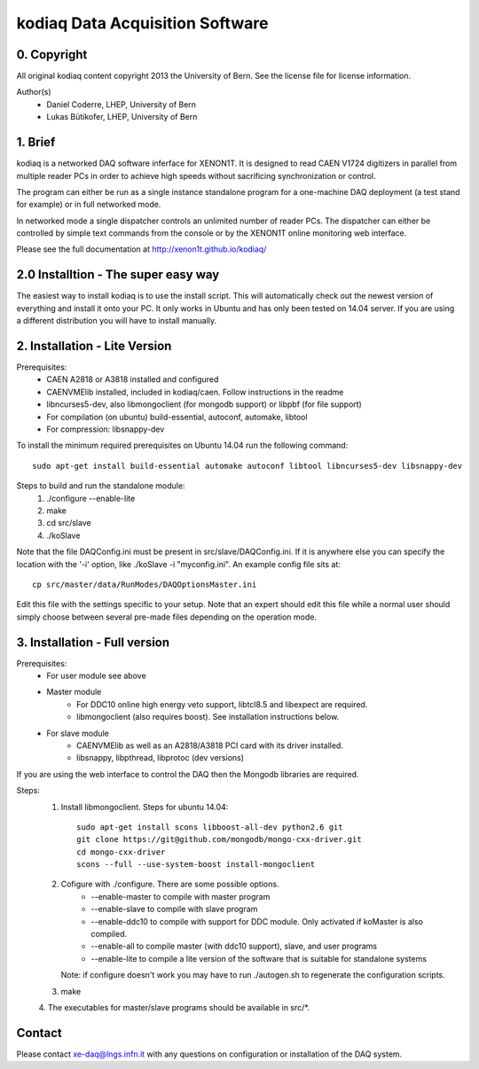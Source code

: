 =======================================
kodiaq Data Acquisition Software
=======================================

0. Copyright 
--------------------------------

All original kodiaq content copyright 2013 the University 
of Bern. See the license file for license information.


Author(s)
	* Daniel Coderre, LHEP, University of Bern   
   	* Lukas Bütikofer, LHEP, University of Bern

1. Brief 
----------------------------------

kodiaq is a networked DAQ software inferface for XENON1T.
It is designed to read CAEN V1724 digitizers in parallel
from multiple reader PCs in order to achieve high speeds
without sacrificing synchronization or control. 

The program can either be run as a single instance standalone program 
for a one-machine DAQ deployment (a test stand for example) or in full 
networked mode.

In networked mode a single dispatcher controls an unlimited number of
reader PCs. The dispatcher can either be controlled by simple text commands
from the console or by the XENON1T online monitoring web interface.

Please see the full documentation at http://xenon1t.github.io/kodiaq/

2.0 Installtion - The super easy way
-------------------------------------

The easiest way to install kodiaq is to use the install script. This will automatically check out the newest version of everything and install it onto your PC. It only works in Ubuntu and has only been tested on 14.04 server. If you are using a different distribution you will have to install manually.


2. Installation - Lite Version
-----------------------------------------

Prerequisites:
   * CAEN A2818 or A3818 installed and configured
   * CAENVMElib installed, included in kodiaq/caen. Follow instructions in the readme
   * libncurses5-dev, also libmongoclient (for mongodb support) or libpbf (for file support)
   * For compilation (on ubuntu) build-essential, autoconf, automake, libtool
   * For compression: libsnappy-dev

To install the minimum required prerequisites on Ubuntu 14.04 run the following command::

    sudo apt-get install build-essential automake autoconf libtool libncurses5-dev libsnappy-dev                

Steps to build and run the standalone module:
   1. ./configure --enable-lite 
   2. make
   3. cd src/slave
   4. ./koSlave
   
Note that the file DAQConfig.ini must be present in src/slave/DAQConfig.ini. If it is anywhere else you can specify the location with the '-i' option, like ./koSlave -i "myconfig.ini". An example config file sits at::
   
    cp src/master/data/RunModes/DAQOptionsMaster.ini 

Edit this file with the settings specific to your setup. Note that an expert should edit this file while a normal user should simply choose between several pre-made files depending on the operation mode.

3. Installation - Full version
---------------------------------------------

Prerequisites:
   * For user module see above
   * Master module
      * For DDC10 online high energy veto support, libtcl8.5 and libexpect are required.
      * libmongoclient (also requires boost). See installation instructions below.
   * For slave module
      * CAENVMElib as well as an A2818/A3818 PCI card with its driver installed. 
      * libsnappy, libpthread, libprotoc (dev versions)
    

If you are using the web interface to control the DAQ then the Mongodb libraries are required.

Steps:
     1. Install libmongoclient. Steps for ubuntu 14.04::
     		
     		sudo apt-get install scons libboost-all-dev python2.6 git
     		git clone https://git@github.com/mongodb/mongo-cxx-driver.git 
		cd mongo-cxx-driver
		scons --full --use-system-boost install-mongoclient

     2. Cofigure with ./configure. There are some possible options.
         * --enable-master to compile with master program
	 * --enable-slave to compile with slave program
	 * --enable-ddc10 to compile with support for DDC module. Only activated if koMaster is also compiled.
	 * --enable-all to compile master (with ddc10 support), slave, and user programs
	 * --enable-lite to compile a lite version of the software that is suitable for standalone systems	
	Note: if configure doesn't work you may have to run ./autogen.sh to regenerate the configuration scripts.
     3. make
     4. The executables for master/slave programs should be
     available in src/*.
     
   
Contact
---------

Please contact xe-daq@lngs.infn.it with any questions on configuration
or installation of the DAQ system.

